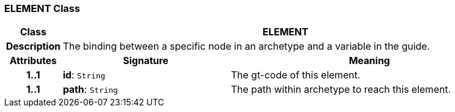 === ELEMENT Class

[cols="^1,3,5"]
|===
h|*Class*
2+^h|*ELEMENT*

h|*Description*
2+a|The binding between a specific node in an archetype and a variable in the guide.

h|*Attributes*
^h|*Signature*
^h|*Meaning*

h|*1..1*
|*id*: `String`
a|The gt-code of this element.

h|*1..1*
|*path*: `String`
a|The path within archetype to reach this element.
|===
